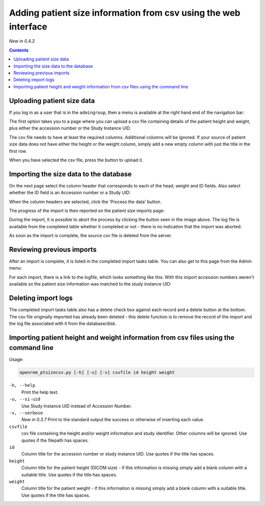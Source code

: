 Adding patient size information from csv using the web interface
****************************************************************
*New in 0.4.3*

.. contents::

Uploading patient size data
===========================

If you log in as a user that is in the ``admingroup``, then a menu is
available at the right hand end of the navigation bar:

.. image:: img/AdminImportMenu.png
    :align: right
    :alt: Admin import patient size data menu
    :width: 314px
    :height: 110px

The first option takes you to a page where you can upload a csv file
containing details of the patient height and weight, plus either the
accession number or the Study Instance UID.

.. image:: img/AdminUploadPtSzCSV.png
    :align: center
    :alt: Uploading CSV files containing patient size information
    :width: 730px
    :height: 497px

.. image:: img/AdminUploadButton.png
    :align: right
    :alt: Upload patient size csv file button
    :width: 252px
    :height: 114px

The csv file needs to have at least the required columns. Additional columns
will be ignored. If your source of patient size data does not have either the
height or the weight column, simply add a new empty column with just the title
in the first row.

When you have selected the csv file, press the button to upload it.

Importing the size data to the database
=======================================

On the next page select the column header that corresponds to each of the 
head, weight and ID fields. Also select whether the ID field is an Accession number
or a Study UID:

When the column headers are selected, click the 'Process the data' button.

.. image:: img/AdminSizeHeaders.png
    :align: center
    :alt: Selecting header information
    :width: 730px
    :height: 357px

The progress of the import is then reported on the patient size imports page:

.. image:: img/AdminSizeImporting.png
    :align: center
    :alt: Patient size importing
    :width: 1002px
    :height: 126px

During the import, it is possible to abort the process by clicking the button
seen in the image above. The log file is available from the completed
table whether it completed or not - there is no indication that the import
was aborted.

As soon as the import is complete, the source csv file is deleted from the
server.

Reviewing previous imports
==========================

After an import is complete, it is listed in the completed import tasks
table. You can also get to this page from the Admin menu:

.. image:: img/AdminImports.png
    :align: center
    :alt: Imports link
    :width: 730px
    :height: 155px

For each import, there is a link to the logfile, which looks something like this.
With this import accession numbers weren't available so the patient size
information was matched to the study instance UID:

.. image:: img/AdminSizeLog.png
    :align: center
    :alt: Size import logs
    :width: 618px
    :height: 291px

Deleting import logs
====================

The completed import tasks table also has a delete check box against each
record and a delete button at the bottom. The csv file originally imported
has already been deleted - this delete function is to remove the record
of the import and the log file associated with it from the database/disk.

Importing patient height and weight information from csv files using the command line
=====================================================================================

Usage:

.. sourcecode:: console

    openrem_ptsizecsv.py [-h] [-u] [-v] csvfile id height weight

``-h, --help``
  Print the help text.

``-u, --si-uid``
  Use Study Instance UID instead of Accession Number.

``-v, --verbose``
  *New in 0.3.7* Print to the standard output the success or otherwise of inserting each value.

``csvfile``
  csv file containing the height and/or weight information and study identifier.
  Other columns will be ignored. Use quotes if the filepath has spaces.

``id``
  Column title for the accession number or study instance UID. Use quotes
  if the title has spaces.

``height``
  Column title for the patient height (DICOM size) - if this information
  is missing simply add a blank column with a suitable title. Use quotes
  if the title has spaces.

``weight``
  Column title for the patient weight - if this information is missing
  simply add a blank column with a suitable title. Use quotes if the title
  has spaces.

..  versionchanged:: 0.3.7
    Verbosity flag added to supress printing to the standard output
    unless requested.


